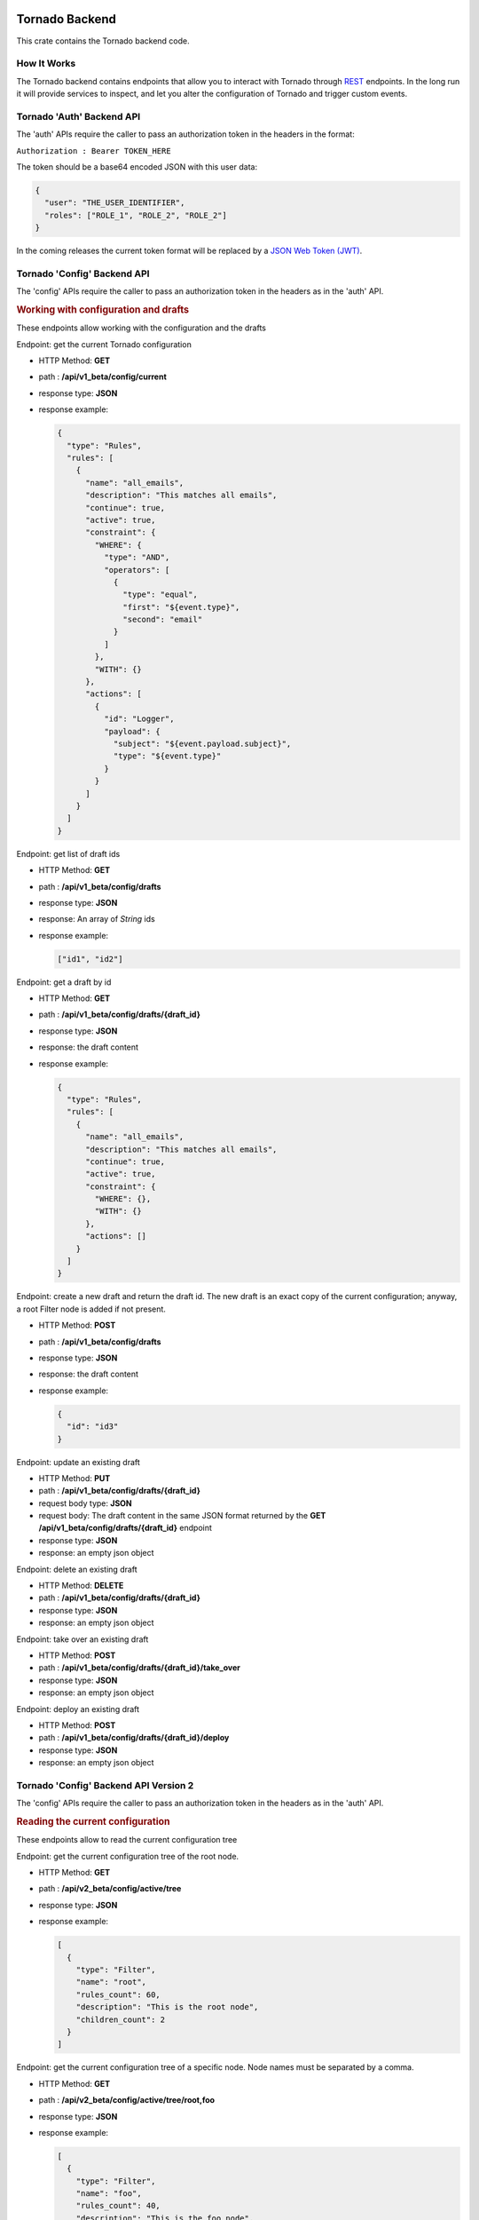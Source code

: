 .. _tornado-backend:

Tornado Backend
```````````````

This crate contains the Tornado backend code.

How It Works
++++++++++++

The Tornado backend contains endpoints that allow you to interact with
Tornado through
`REST <https://en.wikipedia.org/wiki/Representational_state_transfer>`__
endpoints. In the long run it will provide services to inspect, and let
you alter the configuration of Tornado and trigger custom events.

Tornado 'Auth' Backend API
++++++++++++++++++++++++++

The 'auth' APIs require the caller to pass an authorization token in the
headers in the format:

``Authorization : Bearer TOKEN_HERE``

The token should be a base64 encoded JSON with this user data:

.. code:: json

   {
     "user": "THE_USER_IDENTIFIER",
     "roles": ["ROLE_1", "ROLE_2", "ROLE_2"]
   }

In the coming releases the current token format will be replaced by a
`JSON Web Token (JWT) <https://en.wikipedia.org/wiki/JSON_Web_Token>`__.

Tornado 'Config' Backend API
++++++++++++++++++++++++++++

The 'config' APIs require the caller to pass an authorization token in
the headers as in the 'auth' API.

.. rubric:: Working with configuration and drafts

These endpoints allow working with the configuration and the drafts

Endpoint: get the current Tornado configuration

-  HTTP Method: **GET**
-  path : **/api/v1_beta/config/current**
-  response type: **JSON**
-  response example:

   .. code:: json

       {
         "type": "Rules",
         "rules": [
           {
             "name": "all_emails",
             "description": "This matches all emails",
             "continue": true,
             "active": true,
             "constraint": {
               "WHERE": {
                 "type": "AND",
                 "operators": [
                   {
                     "type": "equal",
                     "first": "${event.type}",
                     "second": "email"
                   }
                 ]
               },
               "WITH": {}
             },
             "actions": [
               {
                 "id": "Logger",
                 "payload": {
                   "subject": "${event.payload.subject}",
                   "type": "${event.type}"
                 }
               }
             ]
           }
         ]
       }

Endpoint: get list of draft ids

-  HTTP Method: **GET**
-  path : **/api/v1_beta/config/drafts**
-  response type: **JSON**
-  response: An array of *String* ids
-  response example:

   .. code:: json

      ["id1", "id2"]

Endpoint: get a draft by id

-  HTTP Method: **GET**
-  path : **/api/v1_beta/config/drafts/{draft_id}**
-  response type: **JSON**
-  response: the draft content
-  response example:

   .. code:: json

       {
         "type": "Rules",
         "rules": [
           {
             "name": "all_emails",
             "description": "This matches all emails",
             "continue": true,
             "active": true,
             "constraint": {
               "WHERE": {},
               "WITH": {}
             },
             "actions": []
           }
         ]
       }

Endpoint: create a new draft and return the draft id. The new draft is
an exact copy of the current configuration; anyway, a root Filter node
is added if not present.

-  HTTP Method: **POST**
-  path : **/api/v1_beta/config/drafts**
-  response type: **JSON**
-  response: the draft content
-  response example:

   .. code:: json

      {
        "id": "id3"
      }

Endpoint: update an existing draft

-  HTTP Method: **PUT**
-  path : **/api/v1_beta/config/drafts/{draft_id}**
-  request body type: **JSON**
-  request body: The draft content in the same JSON format returned by
   the **GET** **/api/v1_beta/config/drafts/{draft_id}** endpoint
-  response type: **JSON**
-  response: an empty json object

Endpoint: delete an existing draft

-  HTTP Method: **DELETE**
-  path : **/api/v1_beta/config/drafts/{draft_id}**
-  response type: **JSON**
-  response: an empty json object

Endpoint: take over an existing draft

-  HTTP Method: **POST**
-  path : **/api/v1_beta/config/drafts/{draft_id}/take_over**
-  response type: **JSON**
-  response: an empty json object

Endpoint: deploy an existing draft

-  HTTP Method: **POST**
-  path : **/api/v1_beta/config/drafts/{draft_id}/deploy**
-  response type: **JSON**
-  response: an empty json object

Tornado 'Config' Backend API Version 2
++++++++++++++++++++++++++++++++++++++

The 'config' APIs require the caller to pass an authorization token in
the headers as in the 'auth' API.

.. rubric:: Reading the current configuration

These endpoints allow to read the current configuration tree

Endpoint: get the current configuration tree of the root node.

-  HTTP Method: **GET**
-  path : **/api/v2_beta/config/active/tree**
-  response type: **JSON**
-  response example:

   .. code:: json

     [
       {
         "type": "Filter",
         "name": "root",
         "rules_count": 60,
         "description": "This is the root node",
         "children_count": 2
       }
     ]

Endpoint: get the current configuration tree of a specific node.
Node names must be separated by a comma.

-  HTTP Method: **GET**
-  path : **/api/v2_beta/config/active/tree/root,foo**
-  response type: **JSON**
-  response example:

   .. code:: json

     [
       {
         "type": "Filter",
         "name": "foo",
         "rules_count": 40,
         "description": "This is the foo node",
         "children_count": 4
       }
     ]

Tornado 'Node Details' Backend API Version 2
++++++++++++++++++++++++++++++++++++++

The 'node details' APIs require the caller to pass an authorization token in
the headers as in the 'auth' API.

.. rubric:: Reading the current configuration details

These endpoints allow to read the current configuration tree nodes details

Endpoint: get the node details of the current configuration tree

-  HTTP Method: **GET**
-  path : **/api/v2/config/active/tree/root,foo/details**
-  response type: **JSON**
-  response example:

   .. code:: json

     {
        "type":"Filter",
        "name":"foo",
        "description":"This filter allows events for Linux hosts",
        "active":true,
        "filter":{
            "type":"equals",
            "first":"${event.metadata.os}",
            "second":"linux"
        }
    }

Tornado 'Event' Backend API
+++++++++++++++++++++++++++

.. rubric:: Send Test Event Endpoint

Endpoint: match an event on the current Tornado Engine configuration

-  HTTP Method: **POST**

-  path : **/api/v1_beta/event/current/send**

-  request type: **JSON**

-  request example:

   .. code:: json

      {
          "event": {
            "type": "the_event_type",
            "created_ms": 123456,
            "payload": {
              "value_one": "something",
              "value_two": "something_else"
            }
          },
          "process_type": "SkipActions"
      }

   Where the event has the following structure:

   -  **type**: The Event type identifier
   -  **created_ms**: The Event creation timestamp in milliseconds since
      January 1, 1970 UTC
   -  **payload**: A Map<String, Value> with event-specific data
   -  **process_type**: Can be *Full* or *SkipActions*:

      -  *Full*: The event is processed and linked actions are executed
      -  *SkipActions*: The event is processed but actions are not
         executed

-  response type: **JSON**

-  response example:

   .. code:: json

      {
       "event": {
         "type": "the_event_type",
         "created_ms": 123456,
         "payload": {
           "value_one": "something",
           "value_two": "something_else"
         }
       },
       "result": {
         "type": "Rules",
         "rules": {
           "rules": {
             "emails_with_temperature": {
               "rule_name": "emails",
               "status": "NotMatched",
               "actions": [],
               "message": null
             },
             "archive_all": {
               "rule_name": "archive_all",
               "status": "Matched",
               "actions": [
                 {
                   "id": "archive",
                   "payload": {
                     "archive_type": "one",
                     "event": {
                       "created_ms": 123456,
                       "payload": {
                         "value_one": "something",
                         "value_two": "something_else"
                       },
                       "type": "the_event_type"
                     }
                   }
                 }
               ],
               "message": null
             }
           },
           "extracted_vars": {}
         }
       }
      }

Endpoint: match an event on a specific Tornado draft

-  HTTP Method: **POST**
-  path : **/api/v1_beta/event/drafts/{draft_id}/send**
-  request type: **JSON**
-  request/response example: same request and response of the
   **/api/v1_beta/event/current/send** endpoint

Tornado 'RuntimeConfig' Backend API
```````````````````````````````````

These endpoints allow inspecting and changing the tornado
configuration at runtime. Please note that whatever configuration
change performed with these endpoints will be lost when tornado is
restarted.

Get the logger configuration
++++++++++++++++++++++++++++

Endpoint: get the current logger level configuration

- HTTP Method: **GET**
- path : **/api/v1_beta/runtime_config/logger**
- response type: **JSON**
- response example:

  .. code:: json

     {
       "level": "info",
       "stdout_enabled": true,
       "apm_enabled": false
     }

Set the logger level
++++++++++++++++++++

Endpoint: set the current logger level configuration

- HTTP Method: **POST**
- path : **/api/v1_beta/runtime_config/logger/level**
- response: http status code 200 if the request was performed
  correctly
- request body type: **JSON**
- request body:

  .. code::   json

     {
       "level": "warn,
       tornado=trace"
     }

Set the logger stdout output
++++++++++++++++++++++++++++

Endpoint: Enable or disable the logger stdout output

- HTTP Method: **POST**
- path : **/api/v1_beta/runtime_config/logger/stdout**
- response: http status code 200 if the request was performed
  correctly
- request body type: **JSON**
- request body:

  .. code:: json

     {
       "enabled": true
     }

Set the logger output to Elastic APM
++++++++++++++++++++++++++++++++++++

Endpoint: Enable or disable the logger output to Elastic APM

- HTTP Method: **POST**
- path : **/api/v1_beta/runtime_config/logger/apm**
- response: http status code 200 if the request was performed
  correctly
- request body type: **JSON**
- request body:

  .. code:: json

     {
       "enabled": true
     }

Set the logger configuration with priority to Elastic APM
+++++++++++++++++++++++++++++++++++++++++++++++++++++++++

Endpoint: This will disable the stdout and enable the Elastic APM
logger; in addition, the logger level will be set to the one provided,
or to "info,tornado=debug" if not present.

- HTTP Method: **POST**
- ath : **/api/v1_beta/runtime_config/logger/set_apm_priority_configuration**
- response: http status code 200 if the request was performed
  correctly
- request body type: **JSON**
- request body:

 .. code::  json

    {
      "logger_level": true
    }

Set the logger configuration with priority to stdout
++++++++++++++++++++++++++++++++++++++++++++++++++++

Endpoint: This will disable the Elastic APM logger and enable the
stdout; in addition, the logger level will be set to the one provided in
the configuration file.

- HTTP Method: **POST**
- path : **/api/v1_beta/runtime_config/logger/set_stdout_priority_configuration**
- response: http status code 200 if the request was performed correctly
- request body type: **JSON**
- request body:

  .. code:: json

     {}


Tornado API DTOs
````````````````

The **tornado_api_dto** component contains the `Data Transfer
Object <https://en.wikipedia.org/wiki/Data_transfer_object>`__
definitions to carry data between processes.

These DTOs are the structures exposed by the REST endpoints of the
Tornado API.

The object structures are defined in the Rust programming language and
built as a Rust crate. In addition, at build time, in the *ts*
subfolder, `Typescript <https://www.typescriptlang.org/>`__ definitions
of the defined DTOs are generated.

These Typescript definitions can be imported by API clients written in
Typescript to provide compile-time type safety.

Generate the DTO Typescript definition files:
+++++++++++++++++++++++++++++++++++++++++++++

To generate the Typescript definitions files corresponding to the Rust
structures, execute the tests of this crate with the environment
variable **TORNADO_DTO_BUILD_REGENERATE_TS_FILES** set to *true*.

For example:

.. code:: bash

   TORNADO_DTO_BUILD_REGENERATE_TS_FILES=true cargo test

The resulting *ts* will be generated in the **ts** subfolder.
